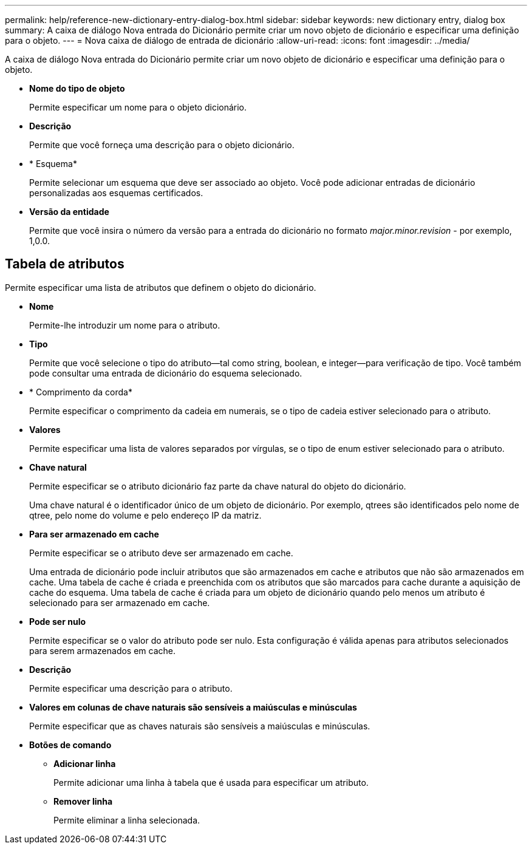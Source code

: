 ---
permalink: help/reference-new-dictionary-entry-dialog-box.html 
sidebar: sidebar 
keywords: new dictionary entry, dialog box 
summary: A caixa de diálogo Nova entrada do Dicionário permite criar um novo objeto de dicionário e especificar uma definição para o objeto. 
---
= Nova caixa de diálogo de entrada de dicionário
:allow-uri-read: 
:icons: font
:imagesdir: ../media/


[role="lead"]
A caixa de diálogo Nova entrada do Dicionário permite criar um novo objeto de dicionário e especificar uma definição para o objeto.

* *Nome do tipo de objeto*
+
Permite especificar um nome para o objeto dicionário.

* *Descrição*
+
Permite que você forneça uma descrição para o objeto dicionário.

* * Esquema*
+
Permite selecionar um esquema que deve ser associado ao objeto. Você pode adicionar entradas de dicionário personalizadas aos esquemas certificados.

* *Versão da entidade*
+
Permite que você insira o número da versão para a entrada do dicionário no formato _major.minor.revision_ - por exemplo, 1,0.0.





== Tabela de atributos

Permite especificar uma lista de atributos que definem o objeto do dicionário.

* *Nome*
+
Permite-lhe introduzir um nome para o atributo.

* *Tipo*
+
Permite que você selecione o tipo do atributo--tal como string, boolean, e integer--para verificação de tipo. Você também pode consultar uma entrada de dicionário do esquema selecionado.

* * Comprimento da corda*
+
Permite especificar o comprimento da cadeia em numerais, se o tipo de cadeia estiver selecionado para o atributo.

* *Valores*
+
Permite especificar uma lista de valores separados por vírgulas, se o tipo de enum estiver selecionado para o atributo.

* *Chave natural*
+
Permite especificar se o atributo dicionário faz parte da chave natural do objeto do dicionário.

+
Uma chave natural é o identificador único de um objeto de dicionário. Por exemplo, qtrees são identificados pelo nome de qtree, pelo nome do volume e pelo endereço IP da matriz.

* *Para ser armazenado em cache*
+
Permite especificar se o atributo deve ser armazenado em cache.

+
Uma entrada de dicionário pode incluir atributos que são armazenados em cache e atributos que não são armazenados em cache. Uma tabela de cache é criada e preenchida com os atributos que são marcados para cache durante a aquisição de cache do esquema. Uma tabela de cache é criada para um objeto de dicionário quando pelo menos um atributo é selecionado para ser armazenado em cache.

* *Pode ser nulo*
+
Permite especificar se o valor do atributo pode ser nulo. Esta configuração é válida apenas para atributos selecionados para serem armazenados em cache.

* *Descrição*
+
Permite especificar uma descrição para o atributo.

* *Valores em colunas de chave naturais são sensíveis a maiúsculas e minúsculas*
+
Permite especificar que as chaves naturais são sensíveis a maiúsculas e minúsculas.

* *Botões de comando*
+
** *Adicionar linha*
+
Permite adicionar uma linha à tabela que é usada para especificar um atributo.

** *Remover linha*
+
Permite eliminar a linha selecionada.




